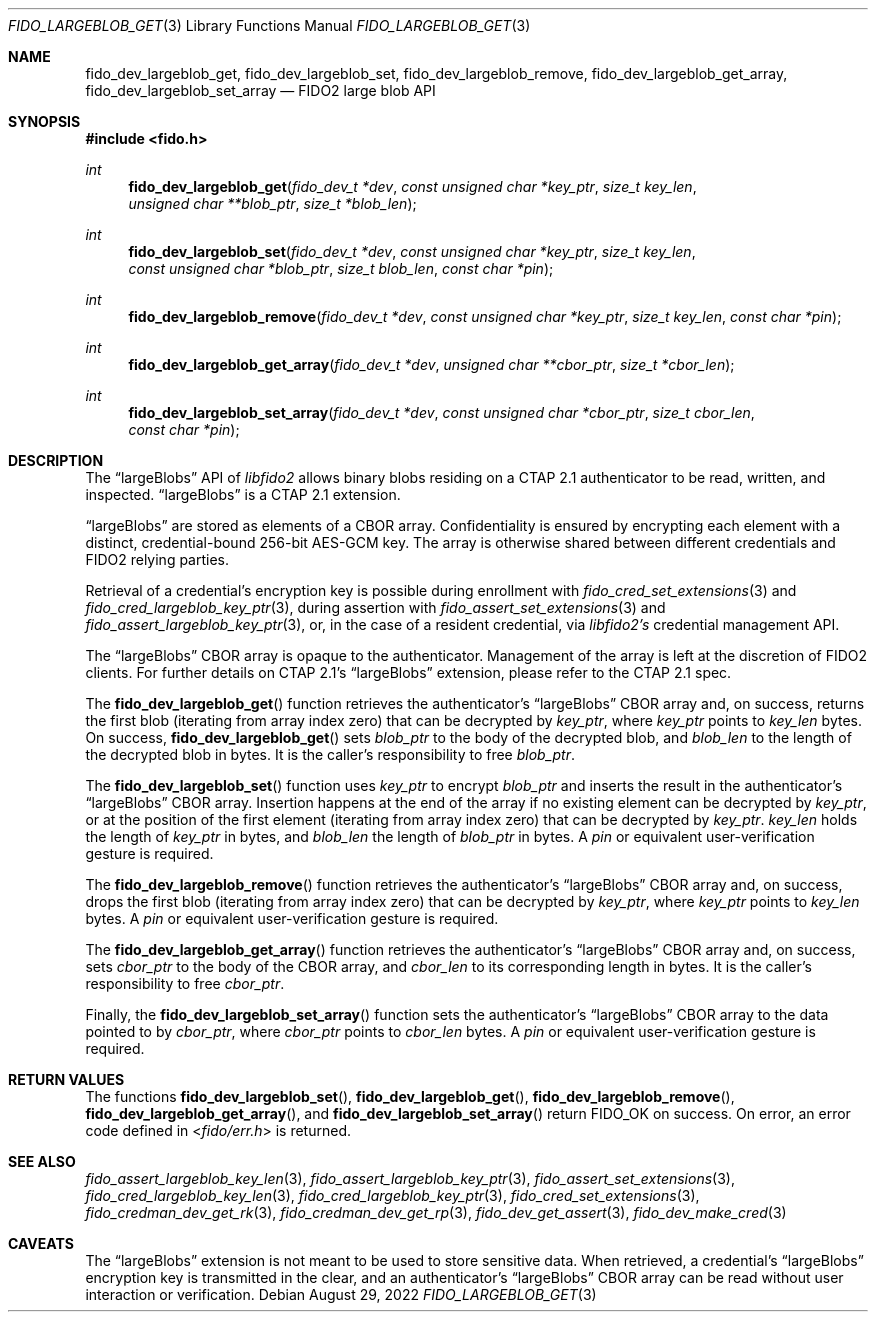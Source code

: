 .\" Copyright (c) 2020 Yubico AB. All rights reserved.
.\" Use of this source code is governed by a BSD-style
.\" license that can be found in the LICENSE file.
.\"
.Dd $Mdocdate: August 29 2022 $
.Dt FIDO_LARGEBLOB_GET 3
.Os
.Sh NAME
.Nm fido_dev_largeblob_get ,
.Nm fido_dev_largeblob_set ,
.Nm fido_dev_largeblob_remove ,
.Nm fido_dev_largeblob_get_array ,
.Nm fido_dev_largeblob_set_array
.Nd FIDO2 large blob API
.Sh SYNOPSIS
.In fido.h
.Ft int
.Fn fido_dev_largeblob_get "fido_dev_t *dev" "const unsigned char *key_ptr" "size_t key_len" "unsigned char **blob_ptr" "size_t *blob_len"
.Ft int
.Fn fido_dev_largeblob_set "fido_dev_t *dev" "const unsigned char *key_ptr" "size_t key_len" "const unsigned char *blob_ptr" "size_t blob_len" "const char *pin"
.Ft int
.Fn fido_dev_largeblob_remove "fido_dev_t *dev" "const unsigned char *key_ptr" "size_t key_len" "const char *pin"
.Ft int
.Fn fido_dev_largeblob_get_array "fido_dev_t *dev" "unsigned char **cbor_ptr" "size_t *cbor_len"
.Ft int
.Fn fido_dev_largeblob_set_array "fido_dev_t *dev" "const unsigned char *cbor_ptr" "size_t cbor_len" "const char *pin"
.Sh DESCRIPTION
The
.Dq largeBlobs
API of
.Em libfido2
allows binary blobs residing on a CTAP 2.1 authenticator to be
read, written, and inspected.
.Dq largeBlobs
is a CTAP 2.1 extension.
.Pp
.Dq largeBlobs
are stored as elements of a CBOR array.
Confidentiality is ensured by encrypting each element with a
distinct, credential-bound 256-bit AES-GCM key.
The array is otherwise shared between different credentials and
FIDO2 relying parties.
.Pp
Retrieval of a credential's encryption key is possible during
enrollment with
.Xr fido_cred_set_extensions 3
and
.Xr fido_cred_largeblob_key_ptr 3 ,
during assertion with
.Xr fido_assert_set_extensions 3
and
.Xr fido_assert_largeblob_key_ptr 3 ,
or, in the case of a resident credential, via
.Em libfido2's
credential management API.
.Pp
The
.Dq largeBlobs
CBOR array is opaque to the authenticator.
Management of the array is left at the discretion of FIDO2 clients.
For further details on CTAP 2.1's
.Dq largeBlobs
extension, please refer to the CTAP 2.1 spec.
.Pp
The
.Fn fido_dev_largeblob_get
function retrieves the authenticator's
.Dq largeBlobs
CBOR array and, on success, returns the first blob
.Pq iterating from array index zero
that can be
decrypted by 
.Fa key_ptr ,
where
.Fa key_ptr
points to
.Fa key_len
bytes.
On success,
.Fn fido_dev_largeblob_get
sets
.Fa blob_ptr
to the body of the decrypted blob, and
.Fa blob_len
to the length of the decrypted blob in bytes.
It is the caller's responsibility to free
.Fa blob_ptr .
.Pp
The
.Fn fido_dev_largeblob_set
function uses
.Fa key_ptr
to encrypt
.Fa blob_ptr
and inserts the result in the authenticator's
.Dq largeBlobs
CBOR array.
Insertion happens at the end of the array if no existing element
can be decrypted by
.Fa key_ptr ,
or at the position of the first element
.Pq iterating from array index zero
that can be decrypted by
.Fa key_ptr .
.Fa key_len
holds the length of
.Fa key_ptr
in bytes, and
.Fa blob_len
the length of
.Fa blob_ptr
in bytes.
A
.Fa pin
or equivalent user-verification gesture is required.
.Pp
The
.Fn fido_dev_largeblob_remove
function retrieves the authenticator's
.Dq largeBlobs
CBOR array and, on success, drops the first blob
.Pq iterating from array index zero
that can be decrypted by
.Fa key_ptr ,
where
.Fa key_ptr
points to
.Fa key_len
bytes.
A
.Fa pin
or equivalent user-verification gesture is required.
.Pp
The
.Fn fido_dev_largeblob_get_array
function retrieves the authenticator's
.Dq largeBlobs
CBOR array and, on success,
sets
.Fa cbor_ptr
to the body of the CBOR array, and
.Fa cbor_len
to its corresponding length in bytes.
It is the caller's responsibility to free
.Fa cbor_ptr .
.Pp
Finally, the
.Fn fido_dev_largeblob_set_array
function sets the authenticator's
.Dq largeBlobs
CBOR array to the data pointed to by
.Fa cbor_ptr ,
where
.Fa cbor_ptr
points to
.Fa cbor_len
bytes.
A
.Fa pin
or equivalent user-verification gesture is required.
.Sh RETURN VALUES
The functions
.Fn fido_dev_largeblob_set ,
.Fn fido_dev_largeblob_get ,
.Fn fido_dev_largeblob_remove ,
.Fn fido_dev_largeblob_get_array ,
and
.Fn fido_dev_largeblob_set_array
return
.Dv FIDO_OK
on success.
On error, an error code defined in
.In fido/err.h
is returned.
.Sh SEE ALSO
.Xr fido_assert_largeblob_key_len 3 ,
.Xr fido_assert_largeblob_key_ptr 3 ,
.Xr fido_assert_set_extensions 3 ,
.Xr fido_cred_largeblob_key_len 3 ,
.Xr fido_cred_largeblob_key_ptr 3 ,
.Xr fido_cred_set_extensions 3 ,
.Xr fido_credman_dev_get_rk 3 ,
.Xr fido_credman_dev_get_rp 3 ,
.Xr fido_dev_get_assert 3 ,
.Xr fido_dev_make_cred 3
.Sh CAVEATS
The
.Dq largeBlobs
extension is not meant to be used to store sensitive data.
When retrieved, a credential's
.Dq largeBlobs
encryption key is transmitted in the clear, and an authenticator's
.Dq largeBlobs
CBOR array can be read without user interaction or verification.
